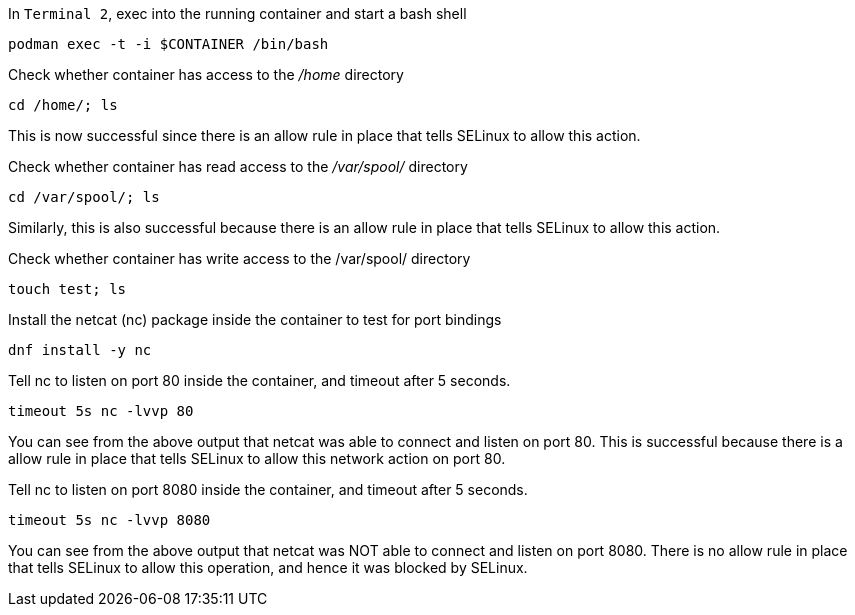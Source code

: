 In `+Terminal 2+`, exec into the running container and start a bash
shell

[source,bash,run]
----
podman exec -t -i $CONTAINER /bin/bash
----

Check whether container has access to the _/home_ directory

[source,bash,run]
----
cd /home/; ls
----

This is now successful since there is an allow rule in place that tells
SELinux to allow this action.

Check whether container has read access to the _/var/spool/_ directory

[source,bash,run]
----
cd /var/spool/; ls
----

Similarly, this is also successful because there is an allow rule in
place that tells SELinux to allow this action.

Check whether container has write access to the /var/spool/ directory

[source,bash,run]
----
touch test; ls
----

Install the netcat (nc) package inside the container to test for port
bindings

[source,bash,run]
----
dnf install -y nc
----

Tell nc to listen on port 80 inside the container, and timeout after 5
seconds.

[source,bash,run]
----
timeout 5s nc -lvvp 80
----

You can see from the above output that netcat was able to connect and
listen on port 80. This is successful because there is a allow rule in
place that tells SELinux to allow this network action on port 80.

Tell nc to listen on port 8080 inside the container, and timeout after 5
seconds.

[source,bash,run]
----
timeout 5s nc -lvvp 8080
----

You can see from the above output that netcat was NOT able to connect
and listen on port 8080. There is no allow rule in place that tells
SELinux to allow this operation, and hence it was blocked by SELinux.
